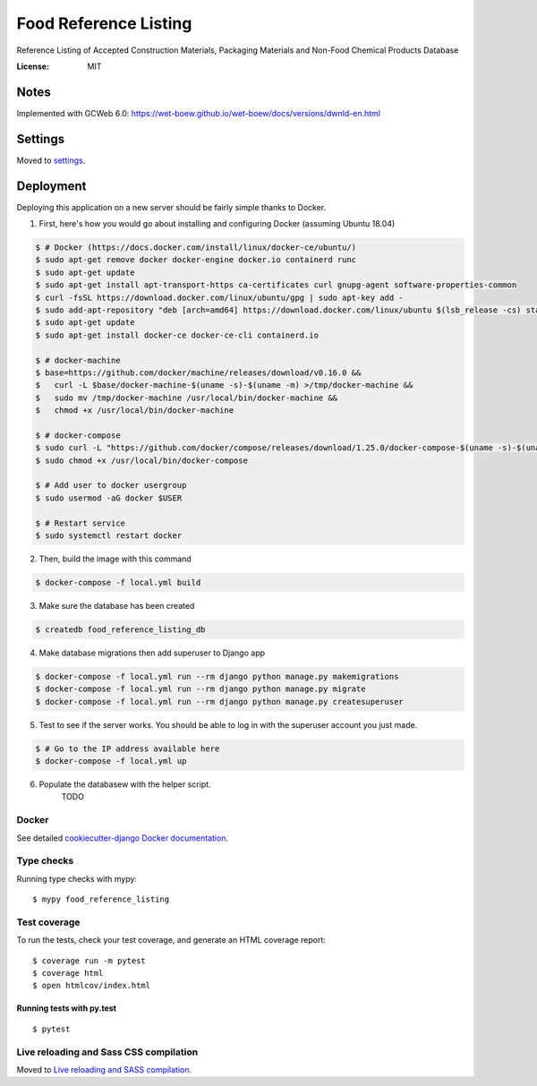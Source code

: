 Food Reference Listing
======================

Reference Listing of Accepted Construction Materials, Packaging Materials and Non-Food Chemical Products Database

.. image:: https://img.shields.io/badge/built%20with-Cookiecutter%20Django-ff69b4.svg
     :target: https://github.com/pydanny/cookiecutter-django/
     :alt: Built with Cookiecutter Django
.. image:: https://img.shields.io/badge/code%20style-black-000000.svg
     :target: https://github.com/ambv/black
     :alt: Black code style


:License: MIT

Notes
-----

Implemented with GCWeb 6.0: https://wet-boew.github.io/wet-boew/docs/versions/dwnld-en.html



Settings
--------

Moved to settings_.

.. _settings: http://cookiecutter-django.readthedocs.io/en/latest/settings.html


Deployment
----------

Deploying this application on a new server should be fairly simple thanks to Docker.

1. First, here's how you would go about installing and configuring Docker (assuming Ubuntu 18.04)

.. code-block::

    $ # Docker (https://docs.docker.com/install/linux/docker-ce/ubuntu/)
    $ sudo apt-get remove docker docker-engine docker.io containerd runc
    $ sudo apt-get update
    $ sudo apt-get install apt-transport-https ca-certificates curl gnupg-agent software-properties-common
    $ curl -fsSL https://download.docker.com/linux/ubuntu/gpg | sudo apt-key add -
    $ sudo add-apt-repository "deb [arch=amd64] https://download.docker.com/linux/ubuntu $(lsb_release -cs) stable"
    $ sudo apt-get update
    $ sudo apt-get install docker-ce docker-ce-cli containerd.io

    $ # docker-machine
    $ base=https://github.com/docker/machine/releases/download/v0.16.0 &&
    $   curl -L $base/docker-machine-$(uname -s)-$(uname -m) >/tmp/docker-machine &&
    $   sudo mv /tmp/docker-machine /usr/local/bin/docker-machine &&
    $   chmod +x /usr/local/bin/docker-machine

    $ # docker-compose
    $ sudo curl -L "https://github.com/docker/compose/releases/download/1.25.0/docker-compose-$(uname -s)-$(uname -m)" -o /usr/local/bin/docker-compose
    $ sudo chmod +x /usr/local/bin/docker-compose

    $ # Add user to docker usergroup
    $ sudo usermod -aG docker $USER

    $ # Restart service
    $ sudo systemctl restart docker

2. Then, build the image with this command

.. code-block::

    $ docker-compose -f local.yml build

3. Make sure the database has been created

.. code-block::

    $ createdb food_reference_listing_db

4. Make database migrations then add superuser to Django app

.. code-block::

    $ docker-compose -f local.yml run --rm django python manage.py makemigrations
    $ docker-compose -f local.yml run --rm django python manage.py migrate
    $ docker-compose -f local.yml run --rm django python manage.py createsuperuser

5. Test to see if the server works. You should be able to log in with the superuser account you just made.

.. code-block::

    $ # Go to the IP address available here
    $ docker-compose -f local.yml up

6. Populate the databasew with the helper script.
    TODO


Docker
^^^^^^

See detailed `cookiecutter-django Docker documentation`_.

.. _`cookiecutter-django Docker documentation`: http://cookiecutter-django.readthedocs.io/en/latest/deployment-with-docker.html



Type checks
^^^^^^^^^^^

Running type checks with mypy:

::

  $ mypy food_reference_listing

Test coverage
^^^^^^^^^^^^^

To run the tests, check your test coverage, and generate an HTML coverage report::

    $ coverage run -m pytest
    $ coverage html
    $ open htmlcov/index.html

Running tests with py.test
~~~~~~~~~~~~~~~~~~~~~~~~~~

::

  $ pytest

Live reloading and Sass CSS compilation
^^^^^^^^^^^^^^^^^^^^^^^^^^^^^^^^^^^^^^^

Moved to `Live reloading and SASS compilation`_.

.. _`Live reloading and SASS compilation`: http://cookiecutter-django.readthedocs.io/en/latest/live-reloading-and-sass-compilation.html

